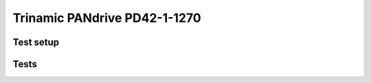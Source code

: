 Trinamic PANdrive PD42-1-1270
=============================

Test setup
----------

.. csv-table:: Tests
    :header: "Equipment", "Description"
    :delim: ;
    
    Test systen; [PC hardware you use]
    Operating System; [OS you use]
    ROS2 Distro; [Distro you use]
    CANopen Interface; [Interface  (PeakCAN, ...)]
    CANopen Devices; [Devices you use]
    Stack Version; [Commit of ros2_canopen Stack you use for tests]


Tests
--------------------

.. csv-table:: Tests
    :header: "Name", "Status", "Comment"
    :delim: ;

    Launching device manager (no lazy load); NA OK NG; ...
    Initialise devices; NA OK NG; ...
    Operational modes; NA OK NG; ...